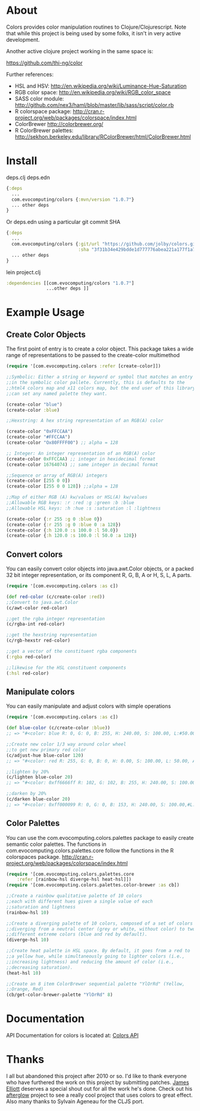 * About
  Colors provides color manipulation routines to Clojure/Clojurescript. Note that while this
  project is being used by some folks, it isn't in very active development.

  Another active clojure project working in the same space is:

  https://github.com/thi-ng/color

  Further references:
  - HSL and HSV:
    [[http://en.wikipedia.org/wiki/Luminance-Hue-Saturation]]
  - RGB color space:
    [[http://en.wikipedia.org/wiki/RGB_color_space]]
  - SASS color module:
    http://github.com/nex3/haml/blob/master/lib/sass/script/color.rb
  - R colorspace package:
    http://cran.r-project.org/web/packages/colorspace/index.html
  - ColorBrewer
    http://colorbrewer.org/
  - R ColorBrewer palettes:
    http://sekhon.berkeley.edu/library/RColorBrewer/html/ColorBrewer.html
* Install
deps.clj deps.edn
#+BEGIN_SRC clojure
  {:deps
    ...
    com.evocomputing/colors {:mvn/version "1.0.7"}
    ... other deps
  }
#+END_SRC

Or deps.edn using a particular git commit SHA
#+BEGIN_SRC clojure
  {:deps
    ...
    com.evocomputing/colors {:git/url "https://github.com/jolby/colors.git"
                             :sha "3f31b34e429bdde1d777776abea221a177f1a7a0"}
    ... other deps
  }
#+END_SRC
lein project.clj
#+BEGIN_SRC clojure
  :dependencies [[com.evocomputing/colors "1.0.7"]
                 ...other deps ]]
#+END_SRC

* Example Usage
  
** Create Color Objects
   The first point of entry is to create a color object. This package
   takes a wide range of representations to be passed to the
   create-color multimethod

#+BEGIN_SRC clojure
(require '[com.evocomputing.colors :refer [create-color]])

;;Symbolic: Either a string or keyword or symbol that matches an entry
;;in the symbolic color pallete. Currently, this is defaults to the
;;html4 colors map and x11 colors map, but the end user of this library
;;can set any named palette they want.

(create-color "blue")
(create-color :blue)

;;Hexstring: A hex string representation of an RGB(A) color

(create-color "0xFFCCAA")
(create-color "#FFCCAA")
(create-color "Ox80FFFF00") ;; alpha = 128

;; Integer: An integer representation of an RGB(A) color
(create-color 0xFFCCAA) ;; integer in hexidecimal format
(create-color 16764074) ;; same integer in decimal format

;;Sequence or array of RGB(A) integers
(create-color [255 0 0])
(create-color [255 0 0 128]) ;;alpha = 128

;;Map of either RGB (A) kw/values or HSL(A) kw/values
;;Allowable RGB keys: :r :red :g :green :b :blue
;;Allowable HSL keys: :h :hue :s :saturation :l :lightness

(create-color {:r 255 :g 0 :blue 0})
(create-color {:r 255 :g 0 :blue 0 :a 128})
(create-color {:h 120.0 :s 100.0 :l 50.0})
(create-color {:h 120.0 :s 100.0 :l 50.0 :a 128})

#+END_SRC

** Convert colors
   You can easily convert color objects into java.awt.Color objects,
or a packed 32 bit integer representation, or its component R, G, B,
A or H, S, L, A parts.

#+BEGIN_SRC clojure
(require '[com.evocomputing.colors :as c])

(def red-color (c/create-color :red))
;;Convert to java.awt.Color
(c/awt-color red-color)

;;get the rgba integer representation
(c/rgba-int red-color)

;;get the hexstring representation
(c/rgb-hexstr red-color)

;;get a vector of the constituent rgba components
(:rgba red-color)

;;likewise for the HSL constituent components
(:hsl red-color)
#+END_SRC

** Manipulate colors
   You can easily manipulate and adjust colors with simple operations
#+BEGIN_SRC clojure
(require '[com.evocomputing.colors :as c])

(def blue-color (c/create-color :blue))
;; => "#<color: blue R: 0, G: 0, B: 255, H: 240.00, S: 100.00, L:#50.00, A: 255>"

;;Create new color 1/3 way around color wheel
;;to get new primary red color
(c/adjust-hue blue-color 120)
;; => "#<color: red R: 255, G: 0, B: 0, H: 0.00, S: 100.00, L: 50.00, A: 255>"

;;lighten by 20%
(c/lighten blue-color 20)
;; => "#<color: 0xff6666ff R: 102, G: 102, B: 255, H: 240.00, S: 100.00, L: 70.00, A: 255>"

;;darken by 20%
(c/darken blue-color 20)
;; => "#<color: 0xff000099 R: 0, G: 0, B: 153, H: 240.00, S: 100.00,#L: 30.00, A: 255>"

#+END_SRC

** Color Palettes
   You can use the com.evocomputing.colors.palettes package to easily
   create semantic color palettes. The functions in
   com.evocomputing.colors.palettes.core follow the functions in the R
   colorspaces package.
   http://cran.r-project.org/web/packages/colorspace/index.html

#+BEGIN_SRC clojure
(require '[com.evocomputing.colors.palettes.core
    :refer [rainbow-hsl diverge-hsl heat-hsl]])
(require '[com.evocomputing.colors.palettes.color-brewer :as cb])

;;Create a rainbow qualitative palette of 10 colors
;;each with different hues given a single value of each
;;saturation and lightness
(rainbow-hsl 10)

;;Create a diverging palette of 10 colors, composed of a set of colors
;;diverging from a neutral center (grey or white, without color) to two
;;different extreme colors (blue and red by default).
(diverge-hsl 10)

;;Create heat palette in HSL space. By default, it goes from a red to
;;a yellow hue, while simultaneously going to lighter colors (i.e.,
;;increasing lightness) and reducing the amount of color (i.e.,
;;decreasing saturation).
(heat-hsl 10)

;;Create an 8 item ColorBrewer sequential palette "YlOrRd" (Yellow,
;;Orange, Red)
(cb/get-color-brewer-palette "YlOrRd" 8)
#+END_SRC

* Documentation
  
   API Documentation for colors is located at:
   [[http://jolby.github.com/colors][Colors API]]

* Thanks
  I all but abandoned this project after 2010 or so. I'd like to thank everyone
  who have furthered the work on this project by submitting patches. [[https://github.com/brunchboy][James
  Elliott]] deserves a special shout out for all the work he's done. Check out his
  [[https://github.com/brunchboy][afterglow]] project to see a really cool project that uses colors to great
  effect. Also many thanks to Sylvain Ageneau for the CLJS port.
